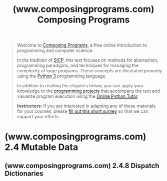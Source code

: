 :PROPERTIES:
:ID:       0a5f3d1d-8e20-4616-8cdd-90f817b959a7
:ROAM_REFS: https://www.composingprograms.com/
:END:
#+title: (www.composingprograms.com) Composing Programs
#+filetags: :python_lang:programming:software_development:computer_science:books:website:

#+begin_quote
  Welcome to [[http://www.composingprograms.com/][Composing Programs]], a free online introduction to programming and computer science.

  In the tradition of [[http://mitpress.mit.edu/sicp/][SICP]], this text focuses on methods for abstraction, programming paradigms, and techniques for managing the complexity of large programs.  These concepts are illustrated primarily using the [[http://www.python.org/][Python 3]] programming language.

  In addition to reading the chapters below, you can apply your knowledge to the [[https://www.composingprograms.com/projects.html][programming projects]] that accompany the text and visualize program execution using the [[https://www.composingprograms.com/tutor.html][Online Python Tutor]].

  *Instructors*: If you are interested in adapting any of these materials for your courses, please [[https://docs.google.com/forms/d/1lcDf-_y9t1oSDH_-HFz3UhUFouAX1518XeCMnlRISss/viewform][fill out this short survey]] so that we can support your efforts.
#+end_quote
* (www.composingprograms.com) 2.4 Mutable Data
:PROPERTIES:
:ID:       52315cda-ffff-4c82-b6b6-738945255cc2
:ROAM_REFS: https://www.composingprograms.com/pages/24-mutable-data.html
:END:

#+begin_quote
  ** 2.4 Mutable Data

  We have seen how abstraction is vital in helping us to cope with the complexity of large systems.  Effective programming also requires organizational principles that can guide us in formulating the overall design of a program.  In particular, we need strategies to help us structure large systems to be modular, meaning that they divide naturally into coherent parts that can be separately developed and maintained.

  One powerful technique for creating modular programs is to incorporate data that may change state over time.  In this way, a single data object can represent something that evolves independently of the rest of the program.  The behavior of a changing object may be influenced by its history, just like an entity in the world.  Adding state to data is a central ingredient of a paradigm called object-oriented programming.
#+end_quote
** (www.composingprograms.com) 2.4.8 Dispatch Dictionaries
:PROPERTIES:
:ID:       b1f95bb7-9bec-4190-bdd8-aabbbc672e08
:ROAM_REFS: https://www.composingprograms.com/pages/24-mutable-data.html#dispatch-dictionaries
:END:

#+begin_quote
  *** 2.4.8 Dispatch Dictionaries

  The dispatch function is a general method for implementing a message passing interface for abstract data.  To implement message dispatch, we have thus far used conditional statements to compare the message string to a fixed set of known messages.

  The built-in dictionary data type provides a general method for looking up a value for a key.  Instead of using conditionals to implement dispatching, we can use dictionaries with string keys.

  The mutable =account= data type below is implemented as a dictionary.  It has a constructor =account= and selector =check_balance=, as well as functions to =deposit= or =withdraw= funds.  Moreover, the local state of the account is stored in the dictionary alongside the functions that implement its behavior.

  #+begin_src python
    def account(initial_balance):
        def deposit(amount):
            dispatch['balance'] += amount
            return dispatch['balance']
        def withdraw(amount):
            if amount > dispatch['balance']:
                return 'Insufficient funds'
            dispatch['balance'] -= amount
            return dispatch['balance']
        dispatch = {'deposit':   deposit,
                    'withdraw':  withdraw,
                    'balance':   initial_balance}
        return dispatch

    def withdraw(account, amount):
        return account['withdraw'](amount)
    def deposit(account, amount):
        return account['deposit'](amount)
    def check_balance(account):
        return account['balance']

    a = account(20)
    deposit(a, 5)
    withdraw(a, 17)
    check_balance(a)
  #+end_src

  The name =dispatch= within the body of the =account= constructor is bound to a dictionary that contains the messages accepted by an account as keys.  The /balance/ is a number, while the messages /deposit/ and /withdraw/ are bound to functions.  These functions have access to the =dispatch= dictionary, and so they can read and change the balance.  By storing the balance in the dispatch dictionary rather than in the =account= frame directly, we avoid the need for =nonlocal= statements in =deposit= and =withdraw=.

  The operators =+== and =-== are shorthand in Python (and many other languages) for combined lookup and re-assignment.  The last two lines below are equivalent.

  #+begin_example
    >>> a = 2
    >>> a = a + 1
    >>> a += 1
  #+end_example
#+end_quote
